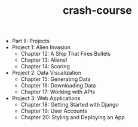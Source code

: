 #+Title: crash-course
#+OPTIONS: ^:nil num:nil author:nil email:nil creator:nil timestamp:nil

- Part II: Projects
- Project 1: Alien Invasion
  - Chapter 12: A Ship That Fires Bullets
  - Chapter 13: Aliens!
  - Chapter 14: Scoring
- Project 2: Data Visualization
  - Chapter 15: Generating Data
  - Chapter 16: Downloading Data
  - Chapter 17: Working with APIs
- Project 3: Web Applications
  - Chapter 18: Getting Started with Django
  - Chapter 19: User Accounts
  - Chapter 20: Styling and Deploying an App
